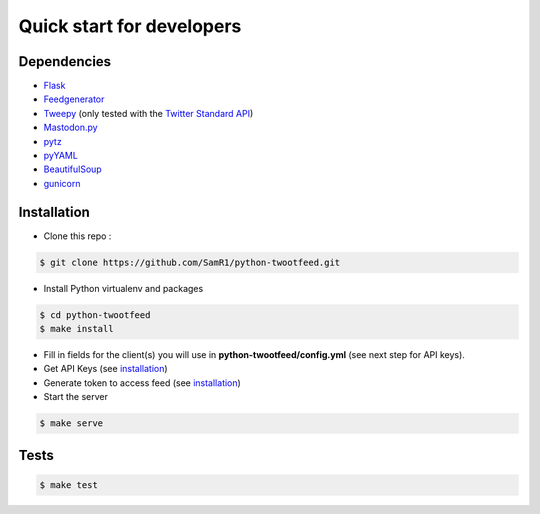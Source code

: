 Quick start for developers
##########################

Dependencies
~~~~~~~~~~~~

- `Flask  <http://flask.pocoo.org/>`_
- `Feedgenerator  <https://pypi.python.org/pypi/feedgenerator)>`_
- `Tweepy  <https://github.com/tweepy/tweepy>`_ (only tested with the `Twitter Standard API <https://developer.twitter.com/en/docs/tweets/search/overview/standard.html>`_)
- `Mastodon.py  <https://github.com/halcy/Mastodon.py>`_
- `pytz  <https://pypi.python.org/pypi/pytz/>`_
- `pyYAML  <https://github.com/yaml/pyyaml>`_
- `BeautifulSoup  <https://pypi.python.org/pypi/beautifulsoup4>`_
- `gunicorn  <https://gunicorn.org/>`_


Installation
~~~~~~~~~~~~

- Clone this repo :

.. code-block:: bash

    $ git clone https://github.com/SamR1/python-twootfeed.git


- Install Python virtualenv and packages

.. code-block:: bash

    $ cd python-twootfeed
    $ make install


- Fill in fields for the client(s) you will use in **python-twootfeed/config.yml** (see next step for API keys).

- Get API Keys (see `installation <installation.html#installation>`_)

- Generate token to access feed (see `installation <installation.html#installation>`_)

- Start the server

.. code-block:: bash

    $ make serve


Tests
~~~~~

.. code-block:: bash

    $ make test
